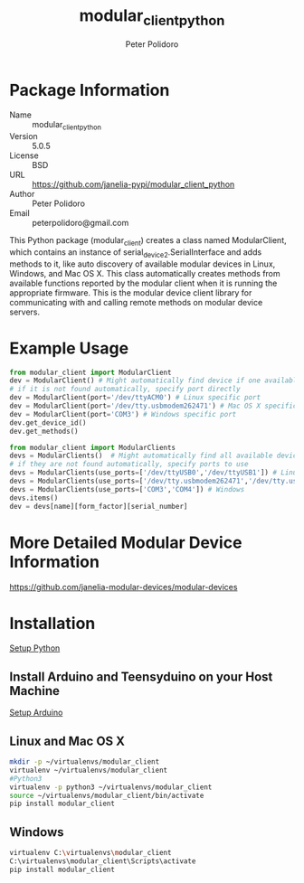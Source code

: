 #+TITLE: modular_client_python
#+AUTHOR: Peter Polidoro
#+EMAIL: peterpolidoro@gmail.com

* Package Information
  - Name :: modular_client_python
  - Version :: 5.0.5
  - License :: BSD
  - URL :: https://github.com/janelia-pypi/modular_client_python
  - Author :: Peter Polidoro
  - Email :: peterpolidoro@gmail.com

  This Python package (modular_client) creates a class named
  ModularClient, which contains an instance of
  serial_device2.SerialInterface and adds methods to it, like auto
  discovery of available modular devices in Linux, Windows, and Mac OS
  X. This class automatically creates methods from available functions
  reported by the modular client when it is running the appropriate
  firmware. This is the modular device client library for communicating
  with and calling remote methods on modular device servers.

* Example Usage


  #+BEGIN_SRC python
    from modular_client import ModularClient
    dev = ModularClient() # Might automatically find device if one available
    # if it is not found automatically, specify port directly
    dev = ModularClient(port='/dev/ttyACM0') # Linux specific port
    dev = ModularClient(port='/dev/tty.usbmodem262471') # Mac OS X specific port
    dev = ModularClient(port='COM3') # Windows specific port
    dev.get_device_id()
    dev.get_methods()
  #+END_SRC

  #+BEGIN_SRC python
    from modular_client import ModularClients
    devs = ModularClients()  # Might automatically find all available devices
    # if they are not found automatically, specify ports to use
    devs = ModularClients(use_ports=['/dev/ttyUSB0','/dev/ttyUSB1']) # Linux
    devs = ModularClients(use_ports=['/dev/tty.usbmodem262471','/dev/tty.usbmodem262472']) # Mac OS X
    devs = ModularClients(use_ports=['COM3','COM4']) # Windows
    devs.items()
    dev = devs[name][form_factor][serial_number]
  #+END_SRC

* More Detailed Modular Device Information

  [[https://github.com/janelia-modular-devices/modular-devices]]

* Installation

  [[https://github.com/janelia-pypi/python_setup][Setup Python]]

** Install Arduino and Teensyduino on your Host Machine

   [[https://github.com/janelia-arduino/arduino_setup][Setup Arduino]]

** Linux and Mac OS X

   #+BEGIN_SRC sh
     mkdir -p ~/virtualenvs/modular_client
     virtualenv ~/virtualenvs/modular_client
     #Python3
     virtualenv -p python3 ~/virtualenvs/modular_client
     source ~/virtualenvs/modular_client/bin/activate
     pip install modular_client
   #+END_SRC

** Windows

   #+BEGIN_SRC sh
     virtualenv C:\virtualenvs\modular_client
     C:\virtualenvs\modular_client\Scripts\activate
     pip install modular_client
   #+END_SRC
